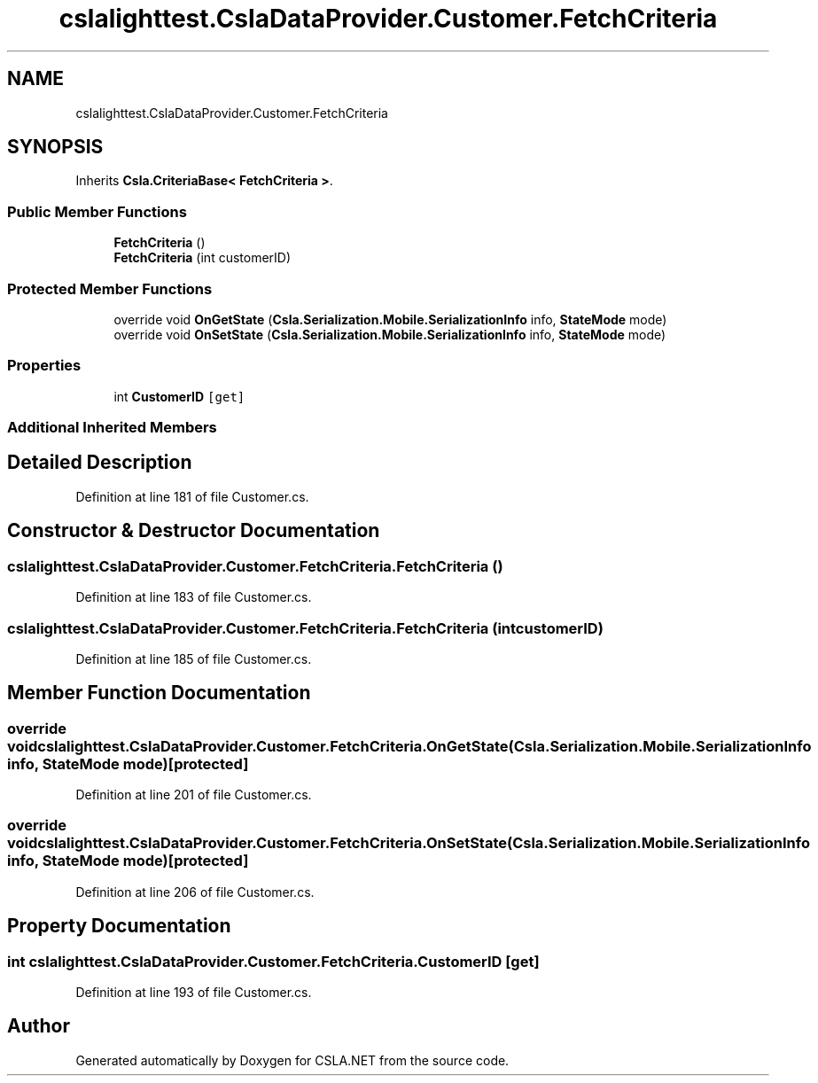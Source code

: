 .TH "cslalighttest.CslaDataProvider.Customer.FetchCriteria" 3 "Wed Jul 21 2021" "Version 5.4.2" "CSLA.NET" \" -*- nroff -*-
.ad l
.nh
.SH NAME
cslalighttest.CslaDataProvider.Customer.FetchCriteria
.SH SYNOPSIS
.br
.PP
.PP
Inherits \fBCsla\&.CriteriaBase< FetchCriteria >\fP\&.
.SS "Public Member Functions"

.in +1c
.ti -1c
.RI "\fBFetchCriteria\fP ()"
.br
.ti -1c
.RI "\fBFetchCriteria\fP (int customerID)"
.br
.in -1c
.SS "Protected Member Functions"

.in +1c
.ti -1c
.RI "override void \fBOnGetState\fP (\fBCsla\&.Serialization\&.Mobile\&.SerializationInfo\fP info, \fBStateMode\fP mode)"
.br
.ti -1c
.RI "override void \fBOnSetState\fP (\fBCsla\&.Serialization\&.Mobile\&.SerializationInfo\fP info, \fBStateMode\fP mode)"
.br
.in -1c
.SS "Properties"

.in +1c
.ti -1c
.RI "int \fBCustomerID\fP\fC [get]\fP"
.br
.in -1c
.SS "Additional Inherited Members"
.SH "Detailed Description"
.PP 
Definition at line 181 of file Customer\&.cs\&.
.SH "Constructor & Destructor Documentation"
.PP 
.SS "cslalighttest\&.CslaDataProvider\&.Customer\&.FetchCriteria\&.FetchCriteria ()"

.PP
Definition at line 183 of file Customer\&.cs\&.
.SS "cslalighttest\&.CslaDataProvider\&.Customer\&.FetchCriteria\&.FetchCriteria (int customerID)"

.PP
Definition at line 185 of file Customer\&.cs\&.
.SH "Member Function Documentation"
.PP 
.SS "override void cslalighttest\&.CslaDataProvider\&.Customer\&.FetchCriteria\&.OnGetState (\fBCsla\&.Serialization\&.Mobile\&.SerializationInfo\fP info, \fBStateMode\fP mode)\fC [protected]\fP"

.PP
Definition at line 201 of file Customer\&.cs\&.
.SS "override void cslalighttest\&.CslaDataProvider\&.Customer\&.FetchCriteria\&.OnSetState (\fBCsla\&.Serialization\&.Mobile\&.SerializationInfo\fP info, \fBStateMode\fP mode)\fC [protected]\fP"

.PP
Definition at line 206 of file Customer\&.cs\&.
.SH "Property Documentation"
.PP 
.SS "int cslalighttest\&.CslaDataProvider\&.Customer\&.FetchCriteria\&.CustomerID\fC [get]\fP"

.PP
Definition at line 193 of file Customer\&.cs\&.

.SH "Author"
.PP 
Generated automatically by Doxygen for CSLA\&.NET from the source code\&.
